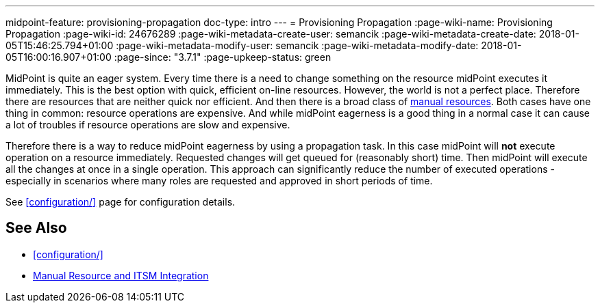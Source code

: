 ---
midpoint-feature: provisioning-propagation
doc-type: intro
---
= Provisioning Propagation
:page-wiki-name: Provisioning Propagation
:page-wiki-id: 24676289
:page-wiki-metadata-create-user: semancik
:page-wiki-metadata-create-date: 2018-01-05T15:46:25.794+01:00
:page-wiki-metadata-modify-user: semancik
:page-wiki-metadata-modify-date: 2018-01-05T16:00:16.907+01:00
:page-since: "3.7.1"
:page-upkeep-status: green

MidPoint is quite an eager system.
Every time there is a need to change something on the resource midPoint executes it immediately.
This is the best option with quick, efficient on-line resources.
However, the world is not a perfect place.
Therefore there are resources that are neither quick nor efficient.
And then there is a broad class of xref:/midpoint/reference/resources/manual/[manual resources]. Both cases have one thing in common: resource operations are expensive.
And while midPoint eagerness is a good thing in a normal case it can cause a lot of troubles if resource operations are slow and expensive.

Therefore there is a way to reduce midPoint eagerness by using a propagation task.
In this case midPoint will *not* execute operation on a resource immediately.
Requested changes will get queued for (reasonably short) time.
Then midPoint will execute all the changes at once in a single operation.
This approach can significantly reduce the number of executed operations - especially in scenarios where many roles are requested and approved in short periods of time.

See xref:configuration/[] page for configuration details.


== See Also

* xref:configuration/[]

* xref:/midpoint/reference/resources/manual/[Manual Resource and ITSM Integration]
